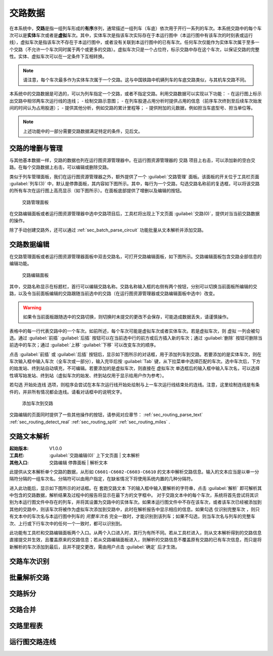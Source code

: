 .. _sec_circuit:

交路数据
---------

在本系统中，\ **交路**\ 是指一组列车形成的\ **有序**\ 序列，通常描述一组列车（车底）依次用于开行一系列的车次。本系统交路中的每个车次可以是\ **实体**\ 车次或者是\ **虚拟**\ 车次。其中，实体车次是指该车次实际存在于本运行图中（本运行图中有该车次的时刻表或运行线），虚拟车次是指该车次不存在于本运行图中，或者没有关联到本运行图中的已有车次。任何车次仅能作为实体车次属于至多一个交路（不允许一个车次同时属于两个或更多的交路）。虚拟车次只是一个占位符，标示交路中存在这个车次，以保证交路的完整性。实体、虚拟车次可以在一定条件下互相转换。

.. note::
    请注意，每个车次最多作为实体车次属于一个交路。这与中国铁路中机辆列车的车底交路类似，与其机车交路不同。

本系统中的交路数据是可选的，可以为列车指定一个交路，或者不指定交路。利用交路数据可以实现以下功能：
- 在运行图上标示出交路中相邻两车次运行线的连线；
- 绘制交路示意图；
- 在列车股道占用分析时提供占用的信息（前序车次终到至后续车次始发间的时间认为占用股道）；
- 提供其他分析，例如交路的累计里程等；
- 提供附加的元数据，例如担当车底型号、担当单位等。

.. note::
    上述功能中的一部分需要交路数据满足特定的条件，见后文。


.. _sec_circuit_add_delete:

交路的增删与管理
~~~~~~~~~~~~~~~~~

与其他基本数据一样，交路的数据也列在运行图资源管理器中。在运行图资源管理器的 ``交路`` 项目上右击，可以添加新的空白交路。在每个交路数据上右击，可以编辑或删除交路。

类似于列车管理面板，我们在运行图资源管理器之外，额外提供了一个 :guilabel:`交路管理` 面板。该面板的开关位于工具栏页面 :guilabel:`列车(3)` 中，默认是停靠面板，其内容如下图所示。其中，每行为一个交路，勾选交路名称前的复选框，可以将该交路的所有车次在运行图上高亮显示（如下图所示）。在面板底部提供了增删以及编辑的按钮。

.. figure:: /_static/img/data/routing-management.png

    交路管理面板

在交路编辑面板或者运行图资源管理器中选中交路项目后，工具栏将出现上下文页面 :guilabel:`交路(0)`，提供对当当前交路数据的操作。

除了手动创建交路外，还可以通过 :ref:`sec_batch_parse_circuit` 功能批量从文本解析并添加交路。


.. _sec_circuit_edit:

交路数据编辑
~~~~~~~~~~~~

在交路管理面板或者运行图资源管理器面板中双击交路名，可打开交路编辑面板，如下图所示。交路编辑面板包含交路全部信息的编辑功能。

.. figure:: /_static/img/data/routing-edit.png

    交路编辑面板

其中，交路名称显示在标题栏，首行可以编辑交路名称。交路名称输入框的右侧有两个按钮，分别可以切换当前面板所编辑的交路，以及令当前面板编辑的交路跟随当前选中的交路（在运行图资源管理器或交路编辑面板中选中）改变。

.. warning::
    如果令当前面板跟随选中的交路切换，则切换时未提交的更改不会保存，可能造成数据丢失，请谨慎操作。

表格中的每一行代表交路中的一个车次。如前所述，每个车次可能是虚拟车次或者实体车次。若是虚拟车次，则 ``虚拟`` 一列会被勾选。通过 :guilabel:`前插` :guilabel:`后插` 按钮可以在当前选中行的前方或后方插入新的车次；通过 :guilabel:`删除` 按钮可删除当前选中的车次；通过 :guilabel:`上移`  :guilabel:`下移` 可以改变车次的顺序。

点击 :guilabel:`前插` 或 :guilabel:`后插` 按钮后，显示如下图所示的对话框，用于添加列车到交路。若要添加的是实体车次，则在车次输入框中输入车次（全车次或一部分），输入完毕后按 :guilabel:`Tab` 键，从下拉菜单中选择匹配的车次。选中车次后，下方的始发站、终到站自动填充，不可编辑。若要添加的是虚拟车次，则直接在 ``虚拟车次`` 单选框后的输入框中输入车次名，可以选择性填写始发站、终到站（虚拟车次的始发、终到站仅用于显示给用户作为参考）。

若勾选 ``开始处连线`` 选项，则程序会尝试在本车次运行线开始处绘制与上一车次运行线结束处的连线。注意，这里绘制连线是有条件的，并非所有情况都会连线。请看对话框中的说明文字。

.. figure:: /_static/img/data/routing-add-train.png

    添加车次到交路


交路编辑的页面同时提供了一些其他操作的按钮，请参阅对应章节： :ref:`sec_routing_parse_text` :ref:`sec_routing_detect_real` :ref:`sec_routing_split` :ref:`sec_routing_miles` .


.. _sec_routing_parse_text:

交路文本解析
~~~~~~~~~~~~

:起始版本: V1.0.0
:工具栏: :guilabel:`交路编辑(0)` 上下文页面 | ``文本解析``
:其他入口: ``交路编辑`` 停靠面板 | ``解析文本``

此提供从文本解析单个交路的数据，从形如 ``C6601-C6602-C6603-C6610`` 的文本中解析交路信息。输入的文本应当是以单一分隔符分隔的一组车次名。分隔符可以由用户指定，在缺省情况下将使用系统内置的几种分隔符。

进入此功能后，显示如下图所示的对话框。在 ``套跑交路文本`` 下的输入框中输入要解析的字符串，点击 :guilabel:`解析` 即可解析其中包含的交路数据，解析结果及过程中的报告将显示在最下方的文字框中。
对于交路文本中的每个车次，系统将首先尝试将其识别为本运行图文件中存在的列车，并将其设置为交路中的实体车次。如果本运行图文件中不存在该车次，或者该车次已经被添加到其他的交路中，则该车次将被作为虚拟车次添加到交路中，此时在解析报告中显示相应的信息。如果勾选 ``仅识别完整车次`` ，则只有文本中的车次名与本运行图中列车的 *完整车次名* 完全一致时，才能识别到该列车；如果不勾选，则当车次名与列车的完整车次、上行或下行车次中的任何一个一致时，都可以识别到。

.. image:: /_static/img/data/routing-parse-text.png

    解析交路文本

此功能有工具栏和交路编辑面板两个入口。从两个入口进入时，其行为有所不同。若从工具栏进入，则从文本解析得到的交路信息直接提交并生效，且覆盖原来的交路信息；若从交路编辑面板进入，则解析的交路信息不覆盖原有交路的已有车次信息，而只是将新解析的车次添加到最后，且并不提交更改，需由用户点击 :guilabel:`确定` 后才生效。

.. _sec_routing_detect_real:

交路车次识别
~~~~~~~~~~~~

.. _sec_batch_parse_circuit:

批量解析交路
~~~~~~~~~~~~

.. _sec_routing_split:

交路拆分
~~~~~~~~~

.. _sec_routing_merge:

交路合并
~~~~~~~~~


.. _sec_routing_miles:

交路里程表
~~~~~~~~~~~

.. _sec_diagram_routing_links:

运行图交路连线
~~~~~~~~~~~~~~~

